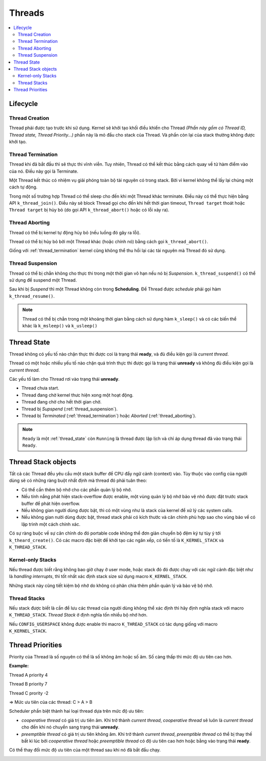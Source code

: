 Threads
===============================================================================

.. contents::
    :local:
    :depth: 2

Lifecycle
*******************************************************************************

Thread Creation
-------------------------------------------------------------------------------

Thread phải được tạo trước khi sử dụng. Kernel sẽ khởi tạo khối điều khiển 
cho Thread *(Phần này gồm có Thread ID, Thread state, Thread Priority...)* 
phần này là mỏ đầu cho stack của Thread. Và phần còn lại của stack
thường không được khởi tạo.

.. _thread_termination:

Thread Termination
-------------------------------------------------------------------------------

Thread khi đã bắt đầu thì sẽ thực thi vĩnh viễn. Tuy nhiên, Thread có 
thể kết thúc bằng cách quay về từ hàm điểm vào của nó. Điều này gọi là Terminate.

Một Thread kết thúc có nhiệm vụ giải phóng toàn bộ tài nguyên có trong stack. 
Bởi vì kernel không thể  lấy lại chúng một cách tự động.

Trong một số trường hợp Thread có thể sleep cho đến khi một Thread khác 
terminate. Điều này có thể thực hiện bằng API ``k_thread_join()``. Điều này sẽ 
block Thread gọi cho đến khi hết thời gian timeout, ``Thread target`` thoát 
hoặc ``Thread target`` bị hủy bỏ (do gọi API ``k_thread_abort()`` 
hoặc có lỗi xảy ra).

.. _thread_aborting:

Thread Aborting
-------------------------------------------------------------------------------

Thread có thể bị kernel tự động hủy bỏ (nếu luồng đó gây ra lỗi). 

Thread có thể bị hủy bỏ bởi một Thread khác (hoặc chính nó) bằng cách gọi 
``k_thread_abort()``. 

Giống với :ref:`thread_termination` kernel cũng không thể  thu hồi lại các tài 
nguyên mà Thread đó sử dụng.

.. _thread_suspension:

Thread Suspension
-------------------------------------------------------------------------------

Thread có thể bị chẳn không cho thực thi trong một thời gian vô hạn nếu nó 
bị *Suspension*. ``k_thread_suspend()`` có thể sử dụng để suspend một Thread.

Sau khi bị *Suspend* thì một Thread không còn trong **Scheduling**. Để  
Thread được *schedule* phải gọi hàm ``k_thread_resume()``.

.. note::
    Thread có thể bị chẳn trong một khoảng thời gian bằng cách sử dụng hàm 
    ``k_sleep()`` và có các biến thể khác là ``k_msleep()`` và ``k_usleep()``

.. _thread_state:

Thread State
*******************************************************************************

.. image:: img/thread_states.svg
    :align: center

Thread không có yếu tố nào chặn thực thi được coi là trạng thái **ready**, 
và đủ điều kiện gọi là *current thread*.

Thread có một hoặc nhiều yếu tố nào chặn quá trình thực thi được gọi là trạng
thái **unready** và không đủ điều kiện gọi là *current thread*.

Các yếu tố làm cho Thread rơi vào trạng thái **unready**. 

* Thread chưa start.

* Thread đang chờ kernel thưc hiện xong một hoạt động.

* Thread đang chờ cho hết thời gian chờ.

* Thread bị *Supspend* (:ref:`thread_suspension`).

* Thread bị *Terminated* (:ref:`thread_termination`) hoặc *Aborted* (:ref:`thread_aborting`).

.. note:: 
    ``Ready`` là một :ref:`thread_state` còn ``Running`` là thread được lập lịch
    và chỉ áp dụng thread đã vào trạng thái ``Ready``.

Thread Stack objects
*******************************************************************************

Tất cả các Thread đều yêu cầu một stack buffer để CPU đẩy ngữ cảnh (context) vào.
Tùy thuộc vào config của người dùng sẽ có những ràng buột nhất định mà thread đó
phải tuân theo:

*   Có thể cần thêm bộ nhớ cho các phần quản lý bộ nhớ.

*   Nếu tính nắng phát hiện stack-overflow được enable, một vùng quản lý bộ nhớ bảo vệ 
    nhỏ được đặt trước stack buffer để phát hiện overflow.

*   Nếu không gian người dùng được bật, thì có một vùng như là stack của kernel 
    để xử lý các system calls.

*   Nếu không gian nười dùng được bật, thread stack phải có kích thước và căn chỉnh 
    phù hợp sao cho vùng bảo vể có lập trình một cách chính xác.

Có sự ràng buộc về sự căn chỉnh do đó portable code không thể đơn giản chuyển bộ đệm ký 
tự tùy ý tới ``k_theard_create()``. Có các macro đặc biệt để khởi tạo các ngăn xếp, có 
tiền tố là ``K_KERNEL_STACK`` và ``K_THREAD_STACK``.

Kernel-only Stacks
-------------------------------------------------------------------------------

Nếu thread được biết rằng không bao giờ chạy ở user mode, hoặc stack đó đó được chạy
với các ngữ cảnh đặc biệt như là *handling interrupts*, thì tốt nhất xác định stack 
size sử dụng macro ``K_KERNEL_STACK``.

Những stack này cũng tiết kiệm bộ nhớ do không có phân chia thêm phần quản lý và bảo 
vệ bộ nhớ.

Thread Stacks
-------------------------------------------------------------------------------

Nếu stack được biết là cần để lưu các thread của người dùng không thể xác định thì 
hãy định nghĩa stack với macro ``K_THREAD_STACK``. *Thread Stack* ở định nghĩa tốn 
nhiều bộ nhớ hơn.

Nếu ``CONFIG_USERSPACE`` không được enable thì macro ``K_THREAD_STACK`` có tác dụng 
giống với macro ``K_KERNEL_STACK``.

Thread Priorities
*******************************************************************************

Priority của Thread là số nguyên có thể là số không âm hoặc số âm. Số càng thấp thì 
mức độ ưu tiên cao hơn.

**Example:**

Thread A priority 4

Thread B priority 7

Thread C prority -2

=> Mức ưu tiên của các thread: C > A > B

Scheduler phần biệt thành hai loại thread dựa trên mức độ ưu tiên:

*   *cooperative thread* có giá trị ưu tiên âm. Khi trở thành *current thread*, 
    *cooperative thread* sẽ luôn là *current thread* cho đến khi nó chuyển sang trạng 
    thái **unready**.

*   *preemptible thread* có giá trị ưu tiên không âm. Khi trở thành *current thread*, 
    *preemptible thread* có thể bị thay thế bất kì lúc bởi *cooperative thread* hoặc
    *preemptible thread* có độ ưu tiên cao hơn hoặc bằng vào trạng thái **ready**.

Có thể thay đổi mức độ ưu tiên của một thread sau khi nó đã bắt đầu chạy. 



.. image:: img/priorities.svg
    :align: center